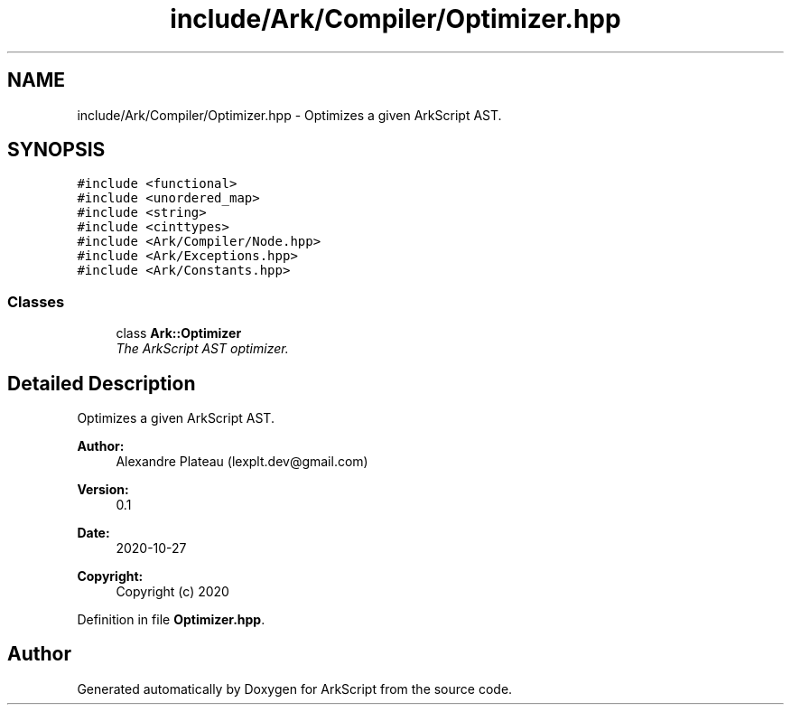 .TH "include/Ark/Compiler/Optimizer.hpp" 3 "Wed Dec 30 2020" "ArkScript" \" -*- nroff -*-
.ad l
.nh
.SH NAME
include/Ark/Compiler/Optimizer.hpp \- Optimizes a given ArkScript AST\&.  

.SH SYNOPSIS
.br
.PP
\fC#include <functional>\fP
.br
\fC#include <unordered_map>\fP
.br
\fC#include <string>\fP
.br
\fC#include <cinttypes>\fP
.br
\fC#include <Ark/Compiler/Node\&.hpp>\fP
.br
\fC#include <Ark/Exceptions\&.hpp>\fP
.br
\fC#include <Ark/Constants\&.hpp>\fP
.br

.SS "Classes"

.in +1c
.ti -1c
.RI "class \fBArk::Optimizer\fP"
.br
.RI "\fIThe ArkScript AST optimizer\&. \fP"
.in -1c
.SH "Detailed Description"
.PP 
Optimizes a given ArkScript AST\&. 


.PP
\fBAuthor:\fP
.RS 4
Alexandre Plateau (lexplt.dev@gmail.com) 
.RE
.PP
\fBVersion:\fP
.RS 4
0\&.1 
.RE
.PP
\fBDate:\fP
.RS 4
2020-10-27
.RE
.PP
\fBCopyright:\fP
.RS 4
Copyright (c) 2020 
.RE
.PP

.PP
Definition in file \fBOptimizer\&.hpp\fP\&.
.SH "Author"
.PP 
Generated automatically by Doxygen for ArkScript from the source code\&.
